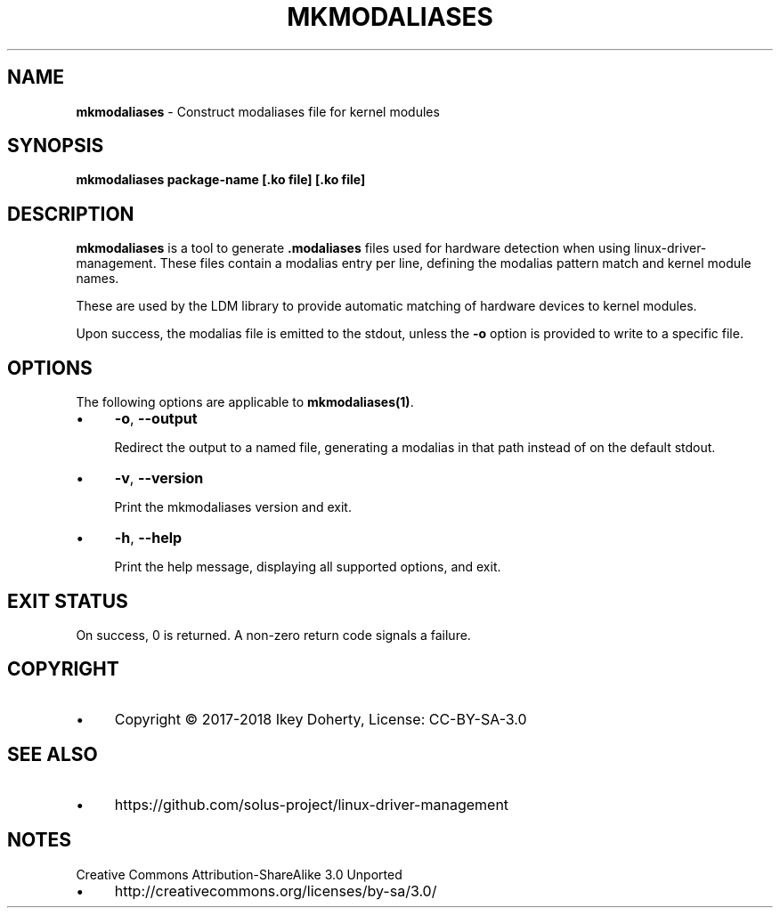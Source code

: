 .\" generated with Ronn/v0.7.3
.\" http://github.com/rtomayko/ronn/tree/0.7.3
.
.TH "MKMODALIASES" "1" "January 2018" "" ""
.
.SH "NAME"
\fBmkmodaliases\fR \- Construct modaliases file for kernel modules
.
.SH "SYNOPSIS"
\fBmkmodaliases package\-name [\.ko file] [\.ko file]\fR
.
.SH "DESCRIPTION"
\fBmkmodaliases\fR is a tool to generate \fB\.modaliases\fR files used for hardware detection when using linux\-driver\-management\. These files contain a modalias entry per line, defining the modalias pattern match and kernel module names\.
.
.P
These are used by the LDM library to provide automatic matching of hardware devices to kernel modules\.
.
.P
Upon success, the modalias file is emitted to the stdout, unless the \fB\-o\fR option is provided to write to a specific file\.
.
.SH "OPTIONS"
The following options are applicable to \fBmkmodaliases(1)\fR\.
.
.IP "\(bu" 4
\fB\-o\fR, \fB\-\-output\fR
.
.IP
Redirect the output to a named file, generating a modalias in that path instead of on the default stdout\.
.
.IP "\(bu" 4
\fB\-v\fR, \fB\-\-version\fR
.
.IP
Print the mkmodaliases version and exit\.
.
.IP "\(bu" 4
\fB\-h\fR, \fB\-\-help\fR
.
.IP
Print the help message, displaying all supported options, and exit\.
.
.IP "" 0
.
.SH "EXIT STATUS"
On success, 0 is returned\. A non\-zero return code signals a failure\.
.
.SH "COPYRIGHT"
.
.IP "\(bu" 4
Copyright © 2017\-2018 Ikey Doherty, License: CC\-BY\-SA\-3\.0
.
.IP "" 0
.
.SH "SEE ALSO"
.
.IP "\(bu" 4
https://github\.com/solus\-project/linux\-driver\-management
.
.IP "" 0
.
.SH "NOTES"
Creative Commons Attribution\-ShareAlike 3\.0 Unported
.
.IP "\(bu" 4
http://creativecommons\.org/licenses/by\-sa/3\.0/
.
.IP "" 0

